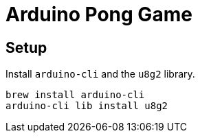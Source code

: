 = Arduino Pong Game

== Setup

Install `arduino-cli` and the `u8g2` library.

----
brew install arduino-cli
arduino-cli lib install u8g2
----
